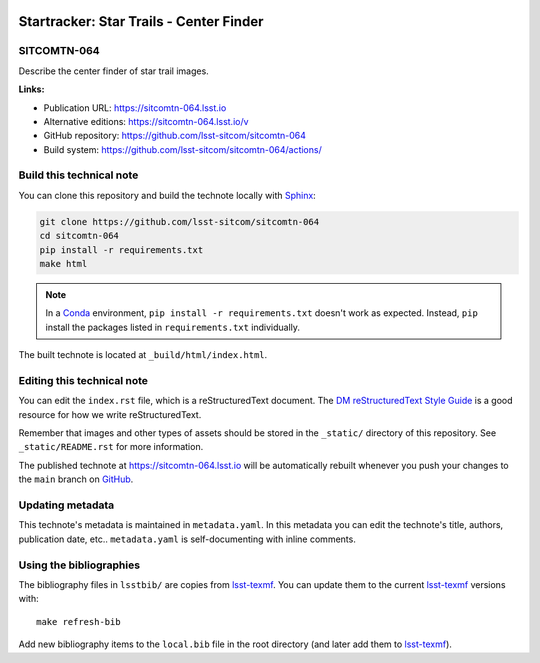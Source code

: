 .. image:: https://img.shields.io/badge/sitcomtn--064-lsst.io-brightgreen.svg
   :target: https://sitcomtn-064.lsst.io
.. image:: https://github.com/lsst-sitcom/sitcomtn-064/workflows/CI/badge.svg
   :target: https://github.com/lsst-sitcom/sitcomtn-064/actions/
..
  Uncomment this section and modify the DOI strings to include a Zenodo DOI badge in the README
  .. image:: https://zenodo.org/badge/doi/10.5281/zenodo.#####.svg
     :target: http://dx.doi.org/10.5281/zenodo.#####

########################################
Startracker: Star Trails - Center Finder
########################################

SITCOMTN-064
============

Describe the center finder of star trail images.

**Links:**

- Publication URL: https://sitcomtn-064.lsst.io
- Alternative editions: https://sitcomtn-064.lsst.io/v
- GitHub repository: https://github.com/lsst-sitcom/sitcomtn-064
- Build system: https://github.com/lsst-sitcom/sitcomtn-064/actions/


Build this technical note
=========================

You can clone this repository and build the technote locally with `Sphinx`_:

.. code-block:: bash

   git clone https://github.com/lsst-sitcom/sitcomtn-064
   cd sitcomtn-064
   pip install -r requirements.txt
   make html

.. note::

   In a Conda_ environment, ``pip install -r requirements.txt`` doesn't work as expected.
   Instead, ``pip`` install the packages listed in ``requirements.txt`` individually.

The built technote is located at ``_build/html/index.html``.

Editing this technical note
===========================

You can edit the ``index.rst`` file, which is a reStructuredText document.
The `DM reStructuredText Style Guide`_ is a good resource for how we write reStructuredText.

Remember that images and other types of assets should be stored in the ``_static/`` directory of this repository.
See ``_static/README.rst`` for more information.

The published technote at https://sitcomtn-064.lsst.io will be automatically rebuilt whenever you push your changes to the ``main`` branch on `GitHub <https://github.com/lsst-sitcom/sitcomtn-064>`_.

Updating metadata
=================

This technote's metadata is maintained in ``metadata.yaml``.
In this metadata you can edit the technote's title, authors, publication date, etc..
``metadata.yaml`` is self-documenting with inline comments.

Using the bibliographies
========================

The bibliography files in ``lsstbib/`` are copies from `lsst-texmf`_.
You can update them to the current `lsst-texmf`_ versions with::

   make refresh-bib

Add new bibliography items to the ``local.bib`` file in the root directory (and later add them to `lsst-texmf`_).

.. _Sphinx: http://sphinx-doc.org
.. _DM reStructuredText Style Guide: https://developer.lsst.io/restructuredtext/style.html
.. _this repo: ./index.rst
.. _Conda: http://conda.pydata.org/docs/
.. _lsst-texmf: https://lsst-texmf.lsst.io
